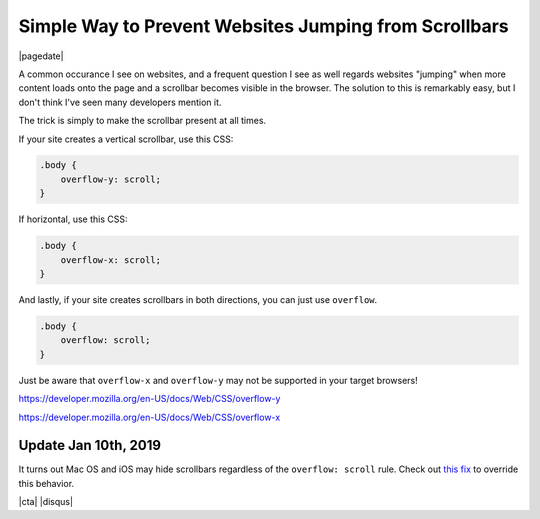 .. meta::
    :date: 2016-04-01

Simple Way to Prevent Websites Jumping from Scrollbars
======================================================

|pagedate|

.. tags:: CSS

A common occurance I see on websites, and a frequent question I see as well regards websites "jumping" when more content loads onto the page and a scrollbar becomes visible in the browser. The solution to this is remarkably easy, but I don't think I've seen many developers mention it.

The trick is simply to make the scrollbar present at all times.

If your site creates a vertical scrollbar, use this CSS:

.. code-block:: css

    .body {
        overflow-y: scroll;
    }

If horizontal, use this CSS:

.. code-block:: css

    .body {
        overflow-x: scroll;
    }
    
And lastly, if your site creates scrollbars in both directions, you can just use ``overflow``.

.. code-block:: css

    .body {
        overflow: scroll;
    }

Just be aware that ``overflow-x`` and ``overflow-y`` may not be supported in your target browsers!

https://developer.mozilla.org/en-US/docs/Web/CSS/overflow-y

https://developer.mozilla.org/en-US/docs/Web/CSS/overflow-x


Update Jan 10th, 2019
---------------------

It turns out Mac OS and iOS may hide scrollbars regardless of the ``overflow: scroll`` rule. Check out `this fix <https://gist.github.com/IceCreamYou/cd517596e5847a88e2bb0a091da43fb4>`_ to override this behavior.

|cta|
|disqus|